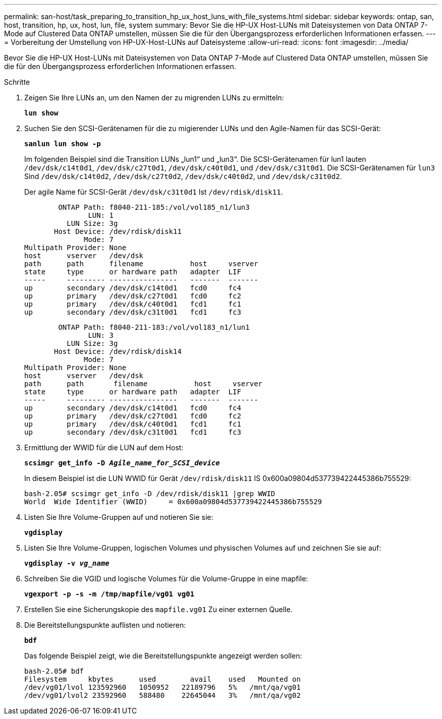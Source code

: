 ---
permalink: san-host/task_preparing_to_transition_hp_ux_host_luns_with_file_systems.html 
sidebar: sidebar 
keywords: ontap, san, host, transition, hp, ux, host, lun, file, system 
summary: Bevor Sie die HP-UX Host-LUNs mit Dateisystemen von Data ONTAP 7-Mode auf Clustered Data ONTAP umstellen, müssen Sie die für den Übergangsprozess erforderlichen Informationen erfassen. 
---
= Vorbereitung der Umstellung von HP-UX-Host-LUNs auf Dateisysteme
:allow-uri-read: 
:icons: font
:imagesdir: ../media/


[role="lead"]
Bevor Sie die HP-UX Host-LUNs mit Dateisystemen von Data ONTAP 7-Mode auf Clustered Data ONTAP umstellen, müssen Sie die für den Übergangsprozess erforderlichen Informationen erfassen.

.Schritte
. Zeigen Sie Ihre LUNs an, um den Namen der zu migrenden LUNs zu ermitteln:
+
`*lun show*`

. Suchen Sie den SCSI-Gerätenamen für die zu migierender LUNs und den Agile-Namen für das SCSI-Gerät:
+
`*sanlun lun show -p*`

+
Im folgenden Beispiel sind die Transition LUNs „lun1“ und „lun3“. Die SCSI-Gerätenamen für lun1 lauten `/dev/dsk/c14t0d1`, `/dev/dsk/c27t0d1`, `/dev/dsk/c40t0d1`, und `/dev/dsk/c31t0d1`. Die SCSI-Gerätenamen für `lun3` Sind `/dev/dsk/c14t0d2`, `/dev/dsk/c27t0d2`, `/dev/dsk/c40t0d2`, und `/dev/dsk/c31t0d2`.

+
Der agile Name für SCSI-Gerät `/dev/dsk/c31t0d1` Ist `/dev/rdisk/disk11`.

+
[listing]
----
        ONTAP Path: f8040-211-185:/vol/vol185_n1/lun3
               LUN: 1
          LUN Size: 3g
       Host Device: /dev/rdisk/disk11
              Mode: 7
Multipath Provider: None
host      vserver   /dev/dsk
path      path      filename           host     vserver
state     type      or hardware path   adapter  LIF
-----     --------- ----------------   -------  -------
up        secondary /dev/dsk/c14t0d1   fcd0     fc4
up        primary   /dev/dsk/c27t0d1   fcd0     fc2
up        primary   /dev/dsk/c40t0d1   fcd1     fc1
up        secondary /dev/dsk/c31t0d1   fcd1     fc3
----
+
[listing]
----
        ONTAP Path: f8040-211-183:/vol/vol183_n1/lun1
               LUN: 3
          LUN Size: 3g
       Host Device: /dev/rdisk/disk14
              Mode: 7
Multipath Provider: None
host      vserver   /dev/dsk
path      path	     filename           host     vserver
state     type      or hardware path   adapter  LIF
-----     --------- ----------------   -------  -------
up        secondary /dev/dsk/c14t0d1   fcd0     fc4
up        primary   /dev/dsk/c27t0d1   fcd0     fc2
up        primary   /dev/dsk/c40t0d1   fcd1     fc1
up        secondary /dev/dsk/c31t0d1   fcd1     fc3
----
. Ermittlung der WWID für die LUN auf dem Host:
+
`*scsimgr get_info -D _Agile_name_for_SCSI_device_*`

+
In diesem Beispiel ist die LUN WWID für Gerät `/dev/rdisk/disk11` IS 0x600a09804d537739422445386b755529:

+
[listing]
----
bash-2.05# scsimgr get_info -D /dev/rdisk/disk11 |grep WWID
World  Wide Identifier (WWID)     = 0x600a09804d537739422445386b755529
----
. Listen Sie Ihre Volume-Gruppen auf und notieren Sie sie:
+
`*vgdisplay*`

. Listen Sie Ihre Volume-Gruppen, logischen Volumes und physischen Volumes auf und zeichnen Sie sie auf:
+
`*vgdisplay -v _vg_name_*`

. Schreiben Sie die VGID und logische Volumes für die Volume-Gruppe in eine mapfile:
+
`*vgexport -p -s -m /tmp/mapfile/vg01 vg01*`

. Erstellen Sie eine Sicherungskopie des `mapfile.vg01` Zu einer externen Quelle.
. Die Bereitstellungspunkte auflisten und notieren:
+
`*bdf*`

+
Das folgende Beispiel zeigt, wie die Bereitstellungspunkte angezeigt werden sollen:

+
[listing]
----
bash-2.05# bdf
Filesystem     kbytes      used        avail   	used   Mounted on
/dev/vg01/lvol 123592960   1050952   22189796   5%   /mnt/qa/vg01
/dev/vg01/lvol2 23592960   588480    22645044   3%   /mnt/qa/vg02
----

